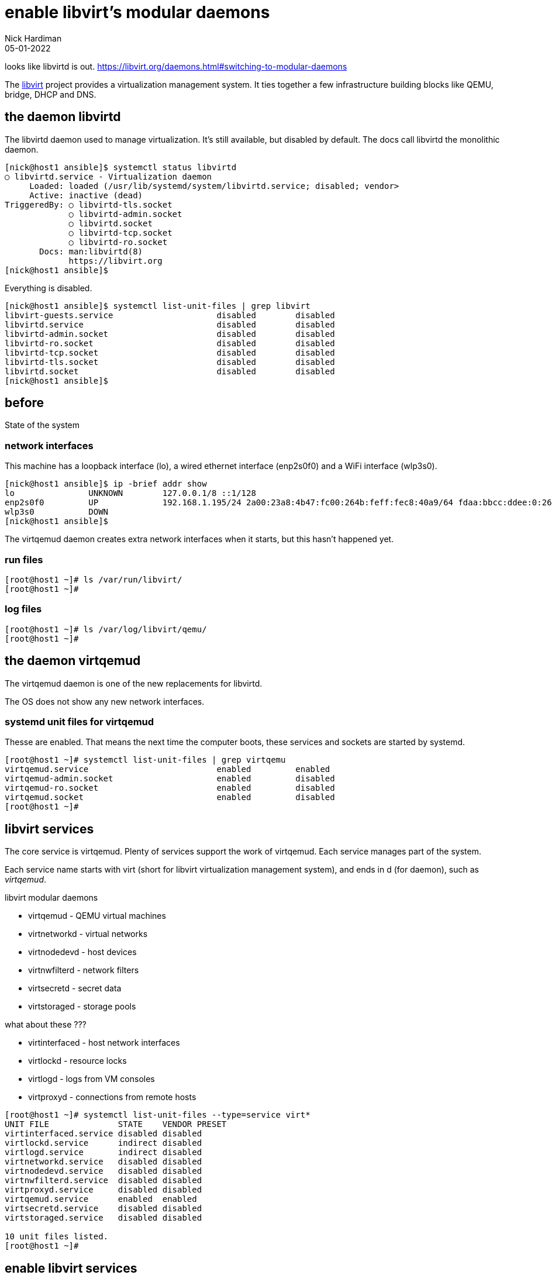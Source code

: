 = enable libvirt's modular daemons
Nick Hardiman 
:source-highlighter: highlight.js
:revdate: 05-01-2022

looks like libvirtd is out. 
https://libvirt.org/daemons.html#switching-to-modular-daemons


The https://libvirt.org/[libvirt] project provides a virtualization management system. 
It ties together a few infrastructure building blocks like QEMU, bridge, DHCP and DNS.


== the daemon libvirtd

The libvirtd daemon used to manage virtualization. 
It's still available, but disabled by default. 
The docs call libvirtd the monolithic daemon.

[source,shell]
----
[nick@host1 ansible]$ systemctl status libvirtd
○ libvirtd.service - Virtualization daemon
     Loaded: loaded (/usr/lib/systemd/system/libvirtd.service; disabled; vendor>
     Active: inactive (dead)
TriggeredBy: ○ libvirtd-tls.socket
             ○ libvirtd-admin.socket
             ○ libvirtd.socket
             ○ libvirtd-tcp.socket
             ○ libvirtd-ro.socket
       Docs: man:libvirtd(8)
             https://libvirt.org
[nick@host1 ansible]$ 
----

Everything is disabled. 

[source,shell]
----
[nick@host1 ansible]$ systemctl list-unit-files | grep libvirt
libvirt-guests.service                     disabled        disabled
libvirtd.service                           disabled        disabled
libvirtd-admin.socket                      disabled        disabled
libvirtd-ro.socket                         disabled        disabled
libvirtd-tcp.socket                        disabled        disabled
libvirtd-tls.socket                        disabled        disabled
libvirtd.socket                            disabled        disabled
[nick@host1 ansible]$ 
----


== before 

State of the system 

=== network interfaces

This machine has a loopback interface (lo), a wired ethernet interface (enp2s0f0) and a WiFi interface (wlp3s0).

[source,shell]
----
[nick@host1 ansible]$ ip -brief addr show
lo               UNKNOWN        127.0.0.1/8 ::1/128 
enp2s0f0         UP             192.168.1.195/24 2a00:23a8:4b47:fc00:264b:feff:fec8:40a9/64 fdaa:bbcc:ddee:0:264b:feff:fec8:40a9/64 fe80::264b:feff:fec8:40a9/64 
wlp3s0           DOWN           
[nick@host1 ansible]$ 
----

The virtqemud daemon creates extra network interfaces when it starts, but this hasn't happened yet. 


=== run files 

[source,shell]
----
[root@host1 ~]# ls /var/run/libvirt/
[root@host1 ~]# 
----


=== log files 

[source,shell]
----
[root@host1 ~]# ls /var/log/libvirt/qemu/
[root@host1 ~]# 
----


== the daemon virtqemud

The virtqemud daemon is one of the new replacements for libvirtd. 

The OS does not show any new network interfaces.

=== systemd unit files for virtqemud

Thesse are enabled. 
That means the next time the computer boots, these services and sockets are started by systemd. 

[source,shell]
----
[root@host1 ~]# systemctl list-unit-files | grep virtqemu
virtqemud.service                          enabled         enabled
virtqemud-admin.socket                     enabled         disabled
virtqemud-ro.socket                        enabled         disabled
virtqemud.socket                           enabled         disabled
[root@host1 ~]# 
----


== libvirt services 

The core service is virtqemud. 
Plenty of services support the work of virtqemud. 
Each service manages part of the system. 

Each service name starts with virt (short for libvirt virtualization management system), and ends in d (for daemon), such as _virtqemud_.

libvirt modular daemons 

* virtqemud - QEMU virtual machines
* virtnetworkd - virtual networks
* virtnodedevd - host devices
* virtnwfilterd - network filters
* virtsecretd - secret data
* virtstoraged - storage pools

what about these ???

* virtinterfaced - host network interfaces
* virtlockd - resource locks
* virtlogd - logs from VM consoles
* virtproxyd - connections from remote hosts


[source,shell]
----
[root@host1 ~]# systemctl list-unit-files --type=service virt*
UNIT FILE              STATE    VENDOR PRESET
virtinterfaced.service disabled disabled     
virtlockd.service      indirect disabled     
virtlogd.service       indirect disabled     
virtnetworkd.service   disabled disabled     
virtnodedevd.service   disabled disabled     
virtnwfilterd.service  disabled disabled     
virtproxyd.service     disabled disabled     
virtqemud.service      enabled  enabled      
virtsecretd.service    disabled disabled     
virtstoraged.service   disabled disabled     

10 unit files listed.
[root@host1 ~]# 
----


== enable libvirt services

Enable most of the modular daemons. 
virtlockd and virtlogd are indirect ???
virtinterfaced is not required because ???
virtproxyd is only needed for requests from other hosts. 


[source,shell]
----
[root@host1 ~]# for drv in qemu network nodedev nwfilter secret storage
  do
    systemctl enable virt$+{drv}+d.service
  done
Created symlink /etc/systemd/system/sockets.target.wants/virtlogd.socket → /usr/lib/systemd/system/virtlogd.socket.
Created symlink /etc/systemd/system/sockets.target.wants/virtlockd.socket → /usr/lib/systemd/system/virtlockd.socket.
Created symlink /etc/systemd/system/multi-user.target.wants/virtnetworkd.service → /usr/lib/systemd/system/virtnetworkd.service.
Created symlink /etc/systemd/system/multi-user.target.wants/virtnodedevd.service → /usr/lib/systemd/system/virtnodedevd.service.
Created symlink /etc/systemd/system/multi-user.target.wants/virtnwfilterd.service → /usr/lib/systemd/system/virtnwfilterd.service.
Created symlink /etc/systemd/system/multi-user.target.wants/virtsecretd.service → /usr/lib/systemd/system/virtsecretd.service.
Created symlink /etc/systemd/system/multi-user.target.wants/virtstoraged.service → /usr/lib/systemd/system/virtstoraged.service.
[root@host1 ~]# 
----


== libvirt sockets 

These services must be enabled to work ??? but the don't have to be running. 
When a client sends a request to a socket, systemd starts the service. 

Many of these sockets have an extra admin socket and a read-only socket. 
In addition to virtinterfaced.socket, there is a virtinterfaced-admin.socket and a virtinterfaced-ro.socket.

[source,shell]
----
[root@host1 ~]# systemctl list-unit-files --type=socket virt*
UNIT FILE                   STATE    VENDOR PRESET
virtinterfaced-admin.socket disabled disabled     
virtinterfaced-ro.socket    disabled disabled     
virtinterfaced.socket       enabled  enabled      
virtlockd-admin.socket      disabled disabled     
virtlockd.socket            disabled disabled     
virtlogd-admin.socket       disabled disabled     
virtlogd.socket             disabled enabled      
virtnetworkd-admin.socket   disabled disabled     
virtnetworkd-ro.socket      disabled disabled     
virtnetworkd.socket         enabled  enabled      
virtnodedevd-admin.socket   disabled disabled     
virtnodedevd-ro.socket      disabled disabled     
virtnodedevd.socket         enabled  enabled      
virtnwfilterd-admin.socket  disabled disabled     
virtnwfilterd-ro.socket     disabled disabled     
virtnwfilterd.socket        enabled  enabled      
virtproxyd-admin.socket     disabled disabled     
virtproxyd-ro.socket        disabled disabled     
virtproxyd-tcp.socket       disabled disabled     
virtproxyd-tls.socket       disabled disabled     
virtproxyd.socket           enabled  enabled      
virtqemud-admin.socket      enabled  disabled     
virtqemud-ro.socket         enabled  disabled     
virtqemud.socket            enabled  disabled     
virtsecretd-admin.socket    disabled disabled     
virtsecretd-ro.socket       disabled disabled     
virtsecretd.socket          enabled  enabled      
virtstoraged-admin.socket   disabled disabled     
virtstoraged-ro.socket      disabled disabled     
virtstoraged.socket         enabled  enabled      

30 unit files listed.
[root@host1 ~]# 
----




== enable libvirt sockets

[source,shell]
----
[root@host1 ~]# for drv in qemu network nodedev nwfilter secret storage
  do
    systemctl enable virt$+{drv}+d{,-ro,-admin}.socket
  done
Created symlink /etc/systemd/system/sockets.target.wants/virtnetworkd-ro.socket → /usr/lib/systemd/system/virtnetworkd-ro.socket.
Created symlink /etc/systemd/system/sockets.target.wants/virtnetworkd-admin.socket → /usr/lib/systemd/system/virtnetworkd-admin.socket.
Created symlink /etc/systemd/system/sockets.target.wants/virtnodedevd-ro.socket → /usr/lib/systemd/system/virtnodedevd-ro.socket.
Created symlink /etc/systemd/system/sockets.target.wants/virtnodedevd-admin.socket → /usr/lib/systemd/system/virtnodedevd-admin.socket.
Created symlink /etc/systemd/system/sockets.target.wants/virtnwfilterd-ro.socket → /usr/lib/systemd/system/virtnwfilterd-ro.socket.
Created symlink /etc/systemd/system/sockets.target.wants/virtnwfilterd-admin.socket → /usr/lib/systemd/system/virtnwfilterd-admin.socket.
Created symlink /etc/systemd/system/sockets.target.wants/virtsecretd-ro.socket → /usr/lib/systemd/system/virtsecretd-ro.socket.
Created symlink /etc/systemd/system/sockets.target.wants/virtsecretd-admin.socket → /usr/lib/systemd/system/virtsecretd-admin.socket.
Created symlink /etc/systemd/system/sockets.target.wants/virtstoraged-ro.socket → /usr/lib/systemd/system/virtstoraged-ro.socket.
Created symlink /etc/systemd/system/sockets.target.wants/virtstoraged-admin.socket → /usr/lib/systemd/system/virtstoraged-admin.socket.
[root@host1 ~]# 
----



== start libvirt sockets

[source,shell]
----
[root@host1 ~]# for drv in qemu network nodedev nwfilter secret storage
  do
    systemctl start virt$+{drv}+d{,-ro,-admin}.socket
  done
[root@host1 ~]# 
----


== after start

Many files in /var/run/libvirt/

Still no files in /var/log/libvirt/qemu/


=== a new network interface, virbr0

 the bridge device virbr0

A bridge is a kind of internal layer 2 switch that connects virtual machines to the physical network.

virbr0 is a bridge. 


[source,shell]
----
[root@host1 ~]# ip -brief addr show
lo               UNKNOWN        127.0.0.1/8 ::1/128 
enp2s0f0         UP             192.168.1.195/24 2a00:23a8:4b47:fc00:264b:feff:fec8:40a9/64 fdaa:bbcc:ddee:0:264b:feff:fec8:40a9/64 fe80::264b:feff:fec8:40a9/64 
wlp3s0           DOWN           
virbr0           DOWN           192.168.122.1/24 
[root@host1 ~]# 
----

NetworkManager is configured to manage virbr0.

[source,shell]
----
[root@host1 ~]# nmcli con show
NAME      UUID                                  TYPE      DEVICE   
enp2s0f0  7789c0b1-de1c-330f-ba1e-5badaf2c8215  ethernet  enp2s0f0 
virbr0    395a2d99-26fe-4b4d-9f21-8949c129aaba  bridge    virbr0   
[root@host1 ~]# 
----



=== new DHCP and DNS services, provided by dnsmasq

dnsmasq handles some infrastructure services for the virtual network. 

[source,shell]
----
[root@host1 ~]# ps -C dnsmasq
    PID TTY          TIME CMD
  61504 ?        00:00:00 dnsmasq
  61505 ?        00:00:00 dnsmasq
[root@host1 ~]# 
----


=== a new character device, kvm 

The /dev/ directory has a character device named kvm. 
You can tell this file is a character device because the long list starts with a "c".

[source,shell]
----
[root@host1 ~]# ls -l /dev/kvm 
crw-rw-rw-. 1 root kvm 10, 232 Jan  3 18:29 /dev/kvm
[root@host1 ~]# 
----






== the virtqemud daemon is started on demand.

virtqemud doesn't run all the time. 
Systemd starts libvirtd when there is work to do. 

Use the virsh tool to list VMs (there aren't any yet).
This starts virtqemud.
It runs for couple minutes then stops. 

If you skipped the section above where sockets are started, this command shows an error. 

[source,shell]
....
[root@host1 ~]# virsh list
 Id   Name   State
--------------------

[root@host1 ~]# 
....

You can also start the virtqemud daemon manually, with systemctl. 

[source,shell]
----
[root@host1 ~]# systemctl start virtqemud 
[root@host1 ~]# 
----

The status display shows Started and Deactivated messages, two minutes apart. 

[source,shell]
----
[root@host1 ~]# systemctl status --no-pager -l virtqemud
○ virtqemud.service - Virtualization qemu daemon
     Loaded: loaded (/usr/lib/systemd/system/virtqemud.service; enabled; vendor preset: enabled)
     Active: inactive (dead) since Fri 2022-01-07 20:31:49 GMT; 18min ago
TriggeredBy: ● virtqemud.socket
             ● virtqemud-ro.socket
             ● virtqemud-admin.socket
       Docs: man:libvirtd(8)
             https://libvirt.org
   Main PID: 61281 (code=exited, status=0/SUCCESS)
        CPU: 30ms

Jan 07 20:29:49 host1.lab.example.com systemd[1]: Starting Virtualization qemu daemon...
Jan 07 20:29:49 host1.lab.example.com systemd[1]: Started Virtualization qemu daemon.
Jan 07 20:31:49 host1.lab.example.com systemd[1]: virtqemud.service: Deactivated successfully.
[root@host1 ~]# 
----


